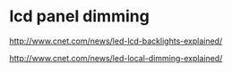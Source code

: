 
* lcd panel dimming

http://www.cnet.com/news/led-lcd-backlights-explained/

http://www.cnet.com/news/led-local-dimming-explained/


